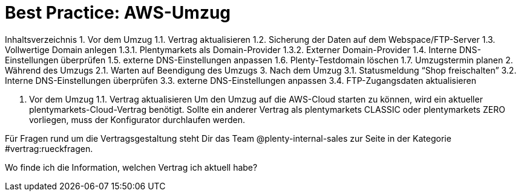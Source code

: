 = Best Practice: AWS-Umzug
:lang: de
:keywords: AWS, Cloud, Cluster, Umzug
:position: 1

Inhaltsverzeichnis
1. Vor dem Umzug
1.1. Vertrag aktualisieren
1.2. Sicherung der Daten auf dem Webspace/FTP-Server
1.3. Vollwertige Domain anlegen
1.3.1. Plentymarkets als Domain-Provider
1.3.2. Externer Domain-Provider
1.4. Interne DNS-Einstellungen überprüfen
1.5. externe DNS-Einstellungen anpassen
1.6. Plenty-Testdomain löschen
1.7. Umzugstermin planen
2. Während des Umzugs
2.1. Warten auf Beendigung des Umzugs
3. Nach dem Umzug
3.1. Statusmeldung “Shop freischalten”
3.2. Interne DNS-Einstellungen überprüfen
3.3. externe DNS-Einstellungen anpassen
3.4. FTP-Zugangsdaten aktualisieren

1. Vor dem Umzug
1.1. Vertrag aktualisieren
Um den Umzug auf die AWS-Cloud starten zu können, wird ein aktueller plentymarkets-Cloud-Vertrag benötigt.
Sollte ein anderer Vertrag als plentymarkets CLASSIC oder plentymarkets ZERO vorliegen, muss der Konfigurator durchlaufen werden.

Für Fragen rund um die Vertragsgestaltung steht Dir das Team @plenty-internal-sales zur Seite in der Kategorie #vertrag:rueckfragen.

Wo finde ich die Information, welchen Vertrag ich aktuell habe?
